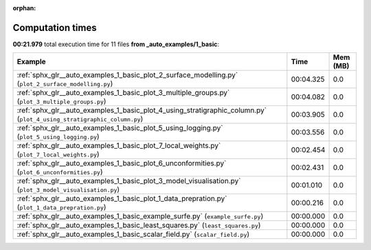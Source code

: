 
:orphan:

.. _sphx_glr__auto_examples_1_basic_sg_execution_times:


Computation times
=================
**00:21.979** total execution time for 11 files **from _auto_examples/1_basic**:

.. container::

  .. raw:: html

    <style scoped>
    <link href="https://cdnjs.cloudflare.com/ajax/libs/twitter-bootstrap/5.3.0/css/bootstrap.min.css" rel="stylesheet" />
    <link href="https://cdn.datatables.net/1.13.6/css/dataTables.bootstrap5.min.css" rel="stylesheet" />
    </style>
    <script src="https://code.jquery.com/jquery-3.7.0.js"></script>
    <script src="https://cdn.datatables.net/1.13.6/js/jquery.dataTables.min.js"></script>
    <script src="https://cdn.datatables.net/1.13.6/js/dataTables.bootstrap5.min.js"></script>
    <script type="text/javascript" class="init">
    $(document).ready( function () {
        $('table.sg-datatable').DataTable({order: [[1, 'desc']]});
    } );
    </script>

  .. list-table::
   :header-rows: 1
   :class: table table-striped sg-datatable

   * - Example
     - Time
     - Mem (MB)
   * - :ref:`sphx_glr__auto_examples_1_basic_plot_2_surface_modelling.py` (``plot_2_surface_modelling.py``)
     - 00:04.325
     - 0.0
   * - :ref:`sphx_glr__auto_examples_1_basic_plot_3_multiple_groups.py` (``plot_3_multiple_groups.py``)
     - 00:04.082
     - 0.0
   * - :ref:`sphx_glr__auto_examples_1_basic_plot_4_using_stratigraphic_column.py` (``plot_4_using_stratigraphic_column.py``)
     - 00:03.905
     - 0.0
   * - :ref:`sphx_glr__auto_examples_1_basic_plot_5_using_logging.py` (``plot_5_using_logging.py``)
     - 00:03.556
     - 0.0
   * - :ref:`sphx_glr__auto_examples_1_basic_plot_7_local_weights.py` (``plot_7_local_weights.py``)
     - 00:02.454
     - 0.0
   * - :ref:`sphx_glr__auto_examples_1_basic_plot_6_unconformities.py` (``plot_6_unconformities.py``)
     - 00:02.431
     - 0.0
   * - :ref:`sphx_glr__auto_examples_1_basic_plot_3_model_visualisation.py` (``plot_3_model_visualisation.py``)
     - 00:01.010
     - 0.0
   * - :ref:`sphx_glr__auto_examples_1_basic_plot_1_data_prepration.py` (``plot_1_data_prepration.py``)
     - 00:00.216
     - 0.0
   * - :ref:`sphx_glr__auto_examples_1_basic_example_surfe.py` (``example_surfe.py``)
     - 00:00.000
     - 0.0
   * - :ref:`sphx_glr__auto_examples_1_basic_least_squares.py` (``least_squares.py``)
     - 00:00.000
     - 0.0
   * - :ref:`sphx_glr__auto_examples_1_basic_scalar_field.py` (``scalar_field.py``)
     - 00:00.000
     - 0.0
